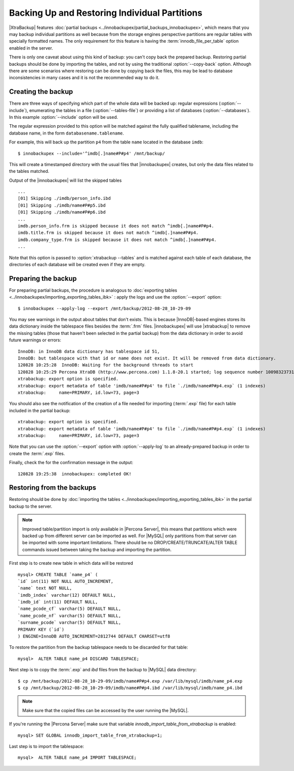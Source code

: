 ================================================
 Backing Up and Restoring Individual Partitions
================================================

|XtraBackup| features :doc:`partial backups <../innobackupex/partial_backups_innobackupex>`, which means that you may backup individual partitions as well because from the storage engines perspective partitions are regular tables with specially formatted names. The only requirement for this feature is having the :term:`innodb_file_per_table` option enabled in the server.

There is only one caveat about using this kind of backup: you can't copy back the prepared backup. Restoring partial backups should be done by importing the tables, and not by using the traditional :option:`--copy-back` option. Although there are some scenarios where restoring can be done by copying back the files, this may be lead to database inconsistencies in many cases and it is not the recommended way to do it.

Creating the backup
=====================

There are three ways of specifying which part of the whole data will be backed up: regular expressions (:option:`--include`), enumerating the tables in a file (:option:`--tables-file`) or providing a list of databases (:option:`--databases`). In this example  :option:`--include` option will be used.

The regular expression provided to this option will be matched against the fully qualified tablename, including the database name, in the form ``databasename.tablename``.

For example, this will back up the partition ``p4`` from the table ``name`` located in the database ``imdb``::

  $ innobackupex --include='^imdb[.]name#P#p4' /mnt/backup/

This will create a timestamped directory with the usual files that |innobackupex| creates,  but only the data files related to the tables matched.

Output of the |innobackupex| will list the skipped tables :: 
  
  ...
  [01] Skipping ./imdb/person_info.ibd
  [01] Skipping ./imdb/name#P#p5.ibd
  [01] Skipping ./imdb/name#P#p6.ibd
  ...
  imdb.person_info.frm is skipped because it does not match ^imdb[.]name#P#p4.
  imdb.title.frm is skipped because it does not match ^imdb[.]name#P#p4.
  imdb.company_type.frm is skipped because it does not match ^imdb[.]name#P#p4.
  ... 

Note that this option is passed to :option:`xtrabackup --tables` and is matched against each table of each database, the directories of each database will be created even if they are empty.

Preparing the backup
=====================

For preparing partial backups, the procedure is analogous to :doc:`exporting tables <../innobackupex/importing_exporting_tables_ibk>` : apply the logs and use the :option:`--export` option::

  $ innobackupex --apply-log --export /mnt/backup/2012-08-28_10-29-09

You may see warnings in the output about tables that don't exists. This is because |InnoDB|-based engines stores its data dictionary inside the tablespace files besides the :term:`.frm` files. |innobackupex| will use |xtrabackup| to remove the missing tables (those that haven't been selected in the partial backup) from the data dictionary in order to avoid future warnings or errors:: 

  InnoDB: in InnoDB data dictionary has tablespace id 51,
  InnoDB: but tablespace with that id or name does not exist. It will be removed from data dictionary.
  120828 10:25:28  InnoDB: Waiting for the background threads to start
  120828 10:25:29 Percona XtraDB (http://www.percona.com) 1.1.8-20.1 started; log sequence number 10098323731
  xtrabackup: export option is specified.
  xtrabackup: export metadata of table 'imdb/name#P#p4' to file `./imdb/name#P#p4.exp` (1 indexes)
  xtrabackup:     name=PRIMARY, id.low=73, page=3

You should also see the notification of the creation of a file needed for importing (:term:`.exp` file) for each table included in the partial backup:: 

  xtrabackup: export option is specified.
  xtrabackup: export metadata of table 'imdb/name#P#p4' to file `./imdb/name#P#p4.exp` (1 indexes)
  xtrabackup:     name=PRIMARY, id.low=73, page=3

Note that you can use the :option:`--export` option with :option:`--apply-log` to an already-prepared backup in order to create the :term:`.exp` files.

Finally, check the for the confirmation message in the output:: 

  120828 19:25:38  innobackupex: completed OK!

Restoring from the backups
==========================

Restoring should be done by :doc:`importing the tables <../innobackupex/importing_exporting_tables_ibk>` in the partial backup to the server. 

.. note::
 Improved table/partition import is only available in |Percona Server|, this means that partitions which were backed up from different server can be imported as well. For |MySQL| only partitions from that server can be imported with some important limitations. There should be no DROP/CREATE/TRUNCATE/ALTER TABLE commands issued between taking the backup and importing the partition.

First step is to create new table in which data will be restored :: 

  mysql> CREATE TABLE `name_p4` (
  `id` int(11) NOT NULL AUTO_INCREMENT,
  `name` text NOT NULL,
  `imdb_index` varchar(12) DEFAULT NULL,
  `imdb_id` int(11) DEFAULT NULL,
  `name_pcode_cf` varchar(5) DEFAULT NULL,
  `name_pcode_nf` varchar(5) DEFAULT NULL,
  `surname_pcode` varchar(5) DEFAULT NULL,
  PRIMARY KEY (`id`)
  ) ENGINE=InnoDB AUTO_INCREMENT=2812744 DEFAULT CHARSET=utf8

To restore the partition from the backup tablespace needs to be discarded for that table: :: 

  mysql>  ALTER TABLE name_p4 DISCARD TABLESPACE;

Next step is to copy the :term:`.exp` and `ibd` files from the backup to |MySQL| data directory: :: 

  $ cp /mnt/backup/2012-08-28_10-29-09/imdb/name#P#p4.exp /var/lib/mysql/imdb/name_p4.exp
  $ cp /mnt/backup/2012-08-28_10-29-09/imdb/name#P#p4.ibd /var/lib/mysql/imdb/name_p4.ibd
 
.. note::
 Make sure that the copied files can be accessed by the user running the |MySQL|.

If you're running the |Percona Server| make sure that variable `innodb_import_table_from_xtrabackup` is enabled: :: 

  mysql> SET GLOBAL innodb_import_table_from_xtrabackup=1;

Last step is to import the tablespace: ::

  mysql>  ALTER TABLE name_p4 IMPORT TABLESPACE;

